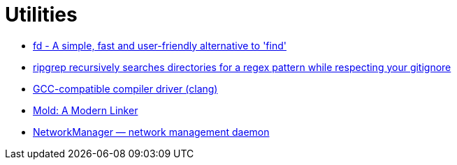 = Utilities

* https://github.com/sharkdp/fd[fd - A simple, fast and user-friendly alternative to 'find']
* https://github.com/BurntSushi/ripgrep[ripgrep recursively searches directories for a regex pattern while respecting your gitignore]
* https://clang.llvm.org/[GCC-compatible compiler driver (clang)]
* https://github.com/rui314/mold[Mold: A Modern Linker]
* https://gitlab.freedesktop.org/NetworkManager/NetworkManager[NetworkManager — network management daemon]
